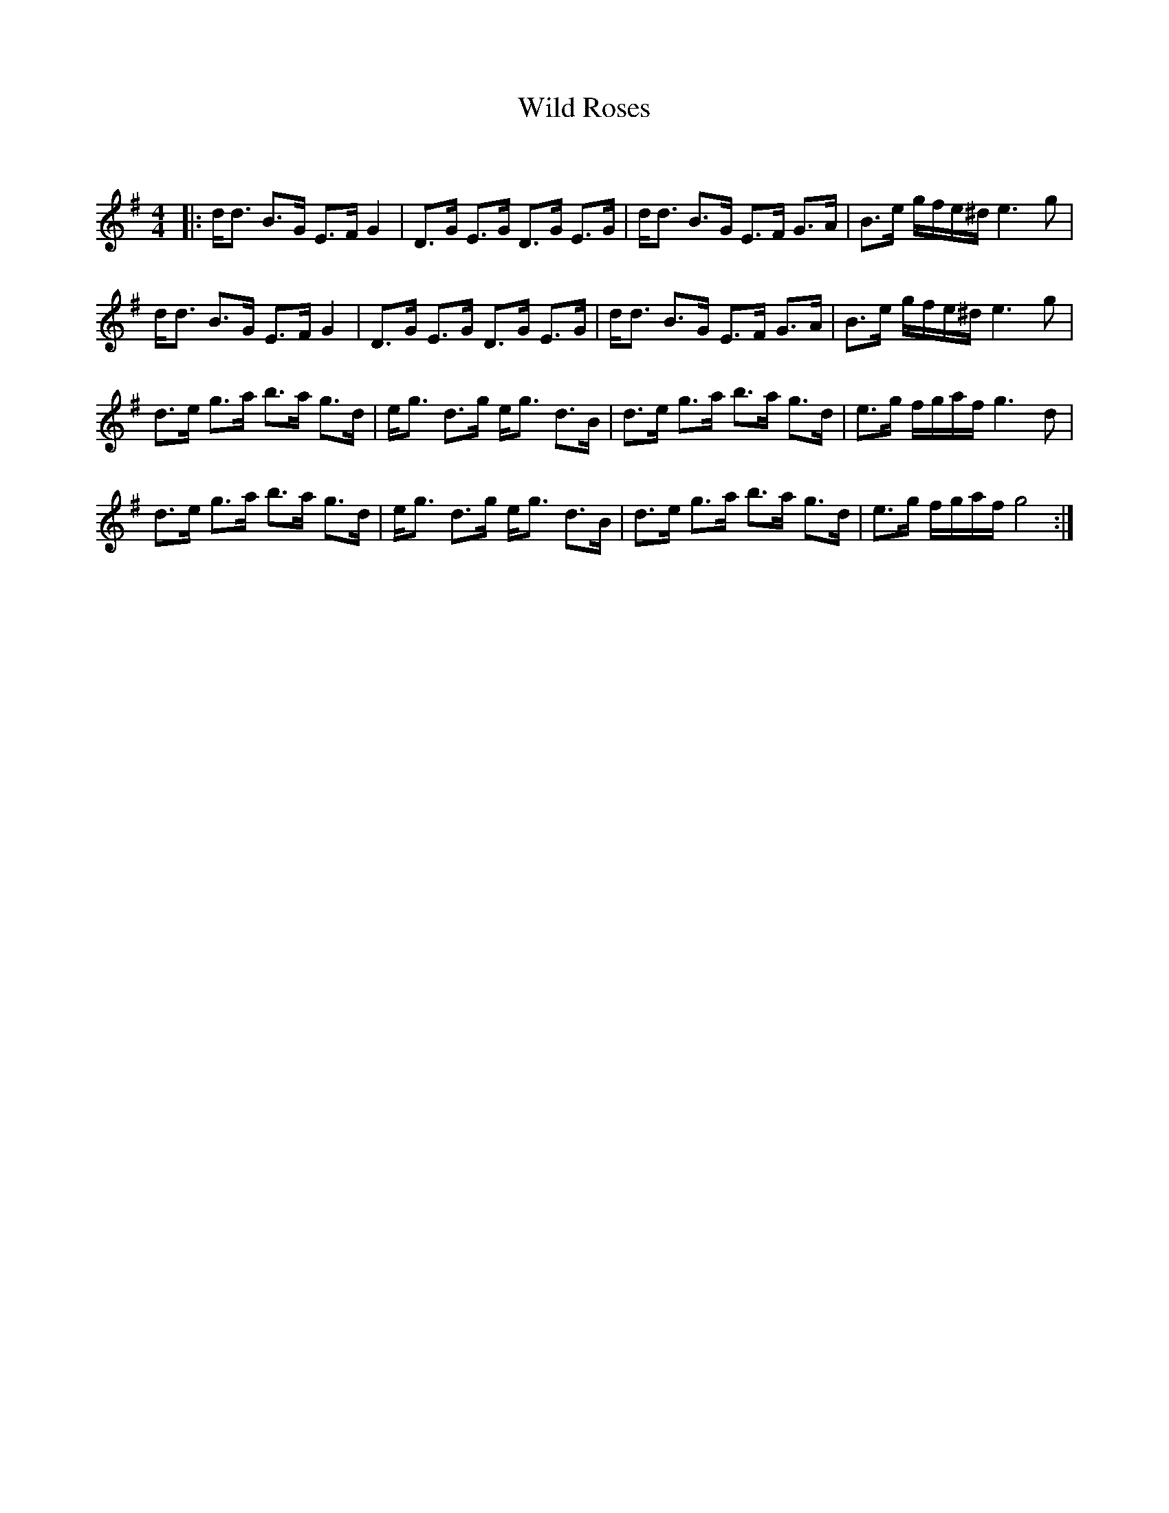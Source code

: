 X:1
T: Wild Roses
C:
R:Strathspey
Q: 128
K:G
M:4/4
L:1/16
|:dd3 B3G E3F G4|D3G E3G D3G E3G|dd3 B3G E3F G3A|B3e gfe^d e6 g2|
dd3 B3G E3F G4|D3G E3G D3G E3G|dd3 B3G E3F G3A|B3e gfe^d e6 g2|
d3e g3a b3a g3d|eg3 d3g eg3 d3B|d3e g3a b3a g3d|e3g fgaf g6 d2|
d3e g3a b3a g3d|eg3 d3g eg3 d3B|d3e g3a b3a g3d|e3g fgaf g8:|
